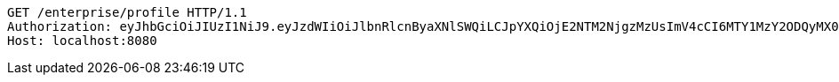 [source,http,options="nowrap"]
----
GET /enterprise/profile HTTP/1.1
Authorization: eyJhbGciOiJIUzI1NiJ9.eyJzdWIiOiJlbnRlcnByaXNlSWQiLCJpYXQiOjE2NTM2NjgzMzUsImV4cCI6MTY1MzY2ODQyMX0.d3dJspgLnDF7wLjqw84k8okjF-tryOzyy1xdkFksf2o
Host: localhost:8080

----